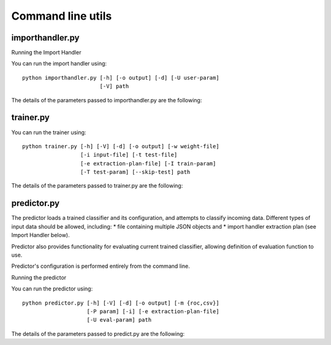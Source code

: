 ==================
Command line utils
==================

----------------
importhandler.py
----------------

Running the Import Handler

You can run the import handler using::

  python importhandler.py [-h] [-o output] [-d] [-U user-param]
                          [-V] path

The details of the parameters passed to importhandler.py are the following:

.. raw:: html

  <table>
    <tr>
      <th>Parameter</th>
      <th>Description</th>
    </tr>
    <tr>
      <td>-h, --help</td>
      <td>Prints help message</td>
    </tr>
    <tr>
      <td>-V, --version</td>
      <td>Prints version message</td>
    </tr>
    <tr>
      <td>-d, --debug</td>
      <td>Adds more log output while running</td>
    </tr>
    <tr>
      <td>-o output, --output output</td>
      <td>Saves extracted data to file output as multiple JSON objects (one
      object per row).</td>
    </tr>
    <tr>
      <td>-U key=value</td>
      <td>Allows user defined parameters. The given parameters will be used to
      replace parameters in the SQL query. Can have multiple values.</td>
    </tr>
    <tr>
      <td>path</td>
      <td>Path pointing to the file containing the extraction plan.</td>
    </tr>
  </table>


----------
trainer.py
----------

You can run the trainer using::

  python trainer.py [-h] [-V] [-d] [-o output] [-w weight-file]
                    [-i input-file] [-t test-file]
                    [-e extraction-plan-file] [-I train-param]
                    [-T test-param] [--skip-test] path

The details of the parameters passed to trainer.py are the following:


.. raw:: html

  <table>
    <tr>
      <th>Parameter</th>
      <th>Description</th>
    </tr>
    <tr>
      <td>-h, --help</td>
      <td>Prints help message</td>
    </tr>
    <tr>
      <td>-V, --version</td>
      <td>Prints version message</td>
    </tr>
    <tr>
      <td>-d, --debug</td>
      <td>Adds more log output while running</td>
    </tr>
    <tr>
      <td>-o output, --output output</td>
      <td>Saves trained model and related data to this file.</td>
    </tr>
    <tr>
      <td>-w weight-file, --weights weight-file</td>
      <td>Stores feature weights to the specified file as JSON objects. The
      weights are stored in two lists, one for positive weights (in descending
      order), and one for the negative weights (in ascending order). In case a
      feature results from a "parent" feature (i.e. when using Tfidf, count
      etc.), the name used is in the form <parent feature>.<value>.
      </td>
    </tr>
    <tr>
      <td>-i input-data, --input input-data</td>
      <td>Read train data from file 'input-data'. Input file may contain
      multiple JSON objects, each one containing the feature data for each row
      data.</td>
    </tr>
    <tr>
      <td>-t test-data, --test test-data</td>
      <td>Read test data from file 'test data'. Input file may contain multiple
      JSON objects, each one containing the feature data for each row
      data.</td>
    </tr>
    <tr>
      <td>-e extraction-plan</td>
      <td>Use the extraction plan defined in the given path. If -i has been
      defined, it will be ignored.</td>
    </tr>
    <tr>
      <td>-I key=value</td>
      <td>Allows user defined parameters. The given parameters will be used to
      replace parameters in the SQL query. Can have multiple values. Will be
      used only if flag -e is defined. These values will be used for extracting
      train data.</td>
    </tr>
    <tr>
      <td>-T key=value</td>
      <td>Same as -I, but used for extracting test data.</td>
    </tr>
    <tr>
      <td>--skip-test</td>
      <td>Skips testing phase.</td>
    </tr>
    <tr>
      <td>path</td>
      <td>Path pointing to features.json configuration file.</td>
    </tr>
  </table>

------------
predictor.py
------------

The predictor loads a trained classifier and its configuration, and attempts to
classify incoming data. Different types of input data should be allowed,
including:
* file containing multiple JSON objects and
* import handler extraction plan (see Import Handler below).

Predictor also provides functionality for evaluating current trained classifier,
allowing definition of evaluation function to use.

Predictor's configuration is performed entirely from the command line.

Running the predictor

You can run the predictor using::

  python predictor.py [-h] [-V] [-d] [-o output] [-m {roc,csv}]
                      [-P param] [-i] [-e extraction-plan-file]
                      [-U eval-param] path


The details of the parameters passed to predict.py are the following:

.. raw:: html

  <table>
    <tr>
      <th>Parameter</th>
      <th>Description</th>
    </tr>
    <tr>
      <td>-h, --help</td>
      <td>Prints help message</td>
    </tr>
    <tr>
      <td>-V, --version</td>
      <td>Prints version message</td>
    </tr>
    <tr>
      <td>-d, --debug</td>
      <td>Adds more log output while running</td>
    </tr>
    <tr>
      <td>-o output, --output output</td>
      <td>Saves each row result and data to this file as a JSON object.</td>
    </tr>
    <tr>
      <td>-m method, --method method</td>
      <td>Process the results using the given methods. Current methods
      supported are:
      <ul>
        <li>roc - Area under the ROC curve.</li>
        <li>csv - Dump results as CSV. </li>
      </ul>
      </td>
    </tr>
    <tr>
      <td>-P key=value</td>
      <td>Allows passing parameters to evaluation method defined using -m.</td>
    </tr>
    <tr>
      <td>-i input-data, --input input-data</td>
      <td>Read train data from file 'input-data'. Input file may contain
      multiple JSON objects, each one containing the feature data for each row
      data.</td>
    </tr>
    <tr>
      <td>-e extraction-plan</td>
      <td>Use the extraction plan defined in the given path. If -i has been
      defined, it will be ignored.</td>
    </tr>
    <tr>
     <td>-U key=value</td>
      <td>Allows user defined parameters for the extraction plan. The given
      parameters will be used to replace parameters in the SQL query. Can have
      multiple values.</td>
    </tr>
    <tr>
      <td>path</td>
      <td>Path pointing to trained classifier, as saved by trainer.</td>
    </tr>
  </table>
